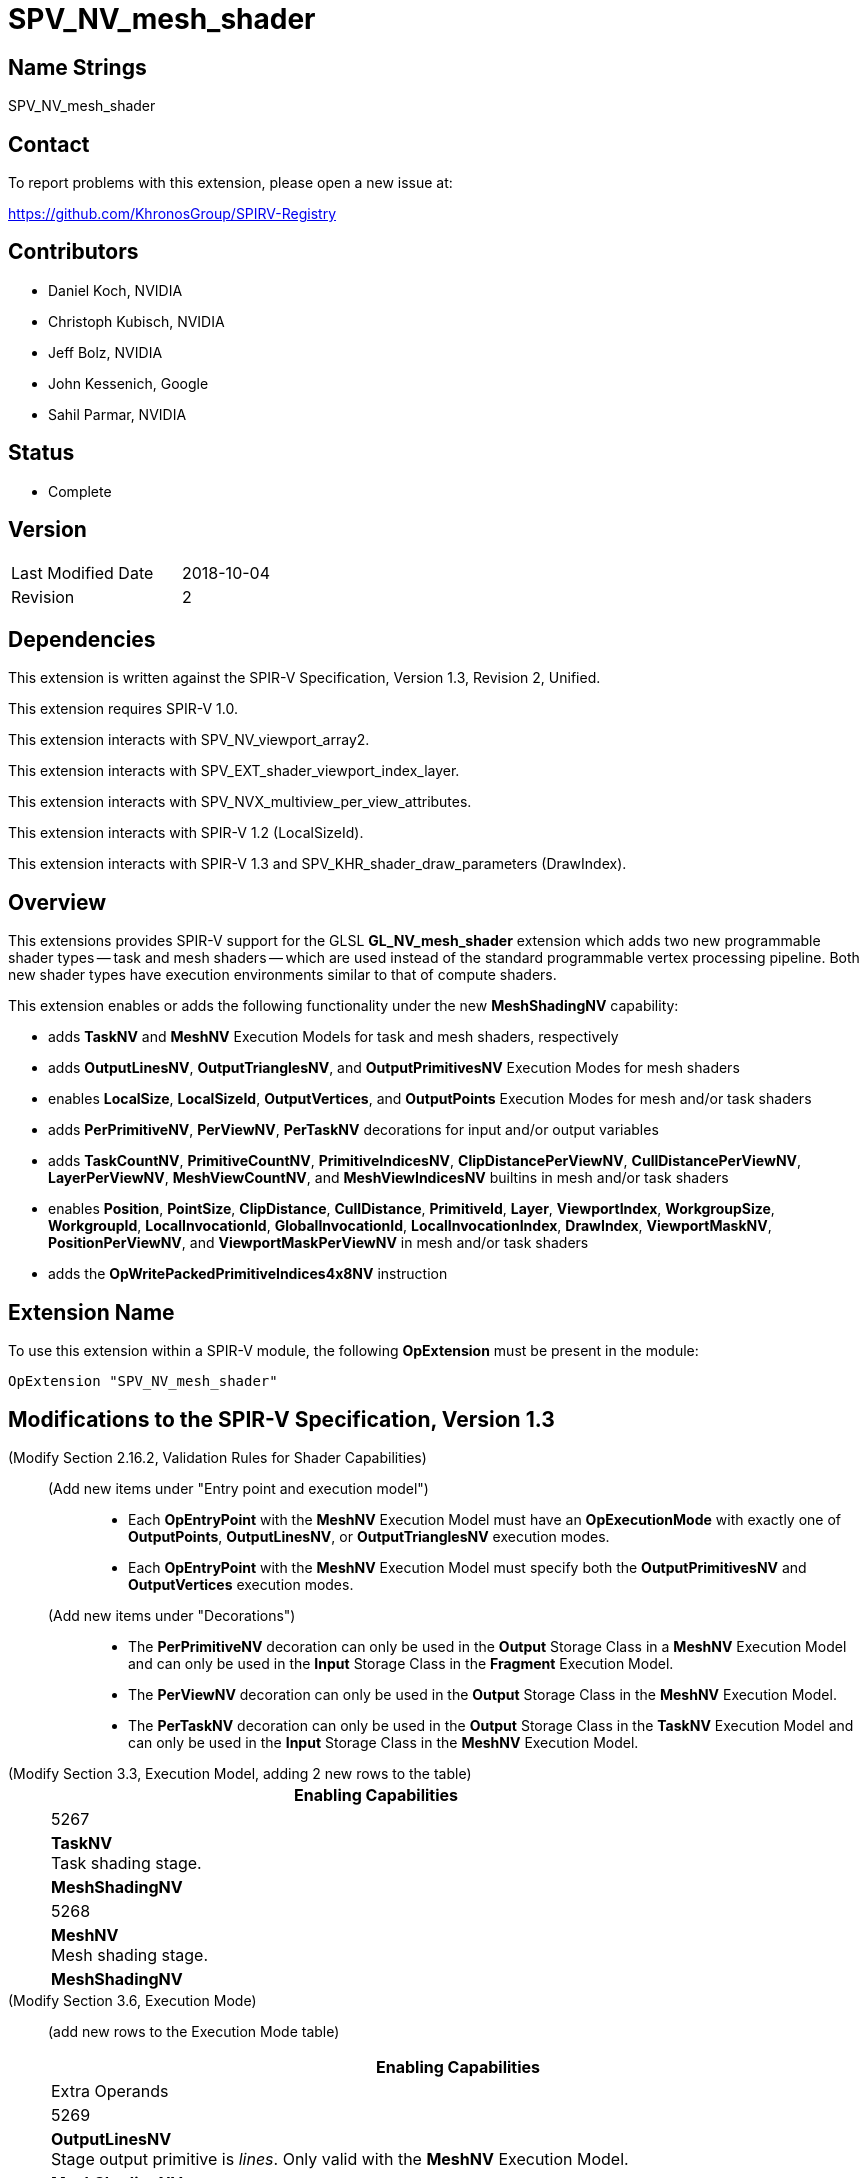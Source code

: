 SPV_NV_mesh_shader
==================

Name Strings
------------

SPV_NV_mesh_shader

Contact
-------

To report problems with this extension, please open a new issue at:

https://github.com/KhronosGroup/SPIRV-Registry

Contributors
------------

- Daniel Koch, NVIDIA
- Christoph Kubisch, NVIDIA
- Jeff Bolz, NVIDIA
- John Kessenich, Google
- Sahil Parmar, NVIDIA

Status
------

- Complete

Version
-------

[width="40%",cols="25,25"]
|========================================
| Last Modified Date | 2018-10-04
| Revision           | 2
|========================================

Dependencies
------------

This extension is written against the SPIR-V Specification,
Version 1.3, Revision 2, Unified.

This extension requires SPIR-V 1.0.

This extension interacts with SPV_NV_viewport_array2.

This extension interacts with SPV_EXT_shader_viewport_index_layer.

This extension interacts with SPV_NVX_multiview_per_view_attributes.

This extension interacts with SPIR-V 1.2 (LocalSizeId).

This extension interacts with SPIR-V 1.3 and
SPV_KHR_shader_draw_parameters (DrawIndex).

Overview
--------

This extensions provides SPIR-V support for the GLSL *GL_NV_mesh_shader*
extension which adds two new programmable shader types -- task and mesh
shaders -- which are used instead of the standard programmable vertex
processing pipeline. Both new shader types have execution environments
similar to that of compute shaders.

This extension enables or adds the following functionality under
the new *MeshShadingNV* capability:

  - adds *TaskNV* and *MeshNV* Execution Models for task and mesh shaders,
    respectively
  - adds *OutputLinesNV*, *OutputTrianglesNV*, and *OutputPrimitivesNV*
    Execution Modes for mesh shaders
  - enables *LocalSize*, *LocalSizeId*, *OutputVertices*, and *OutputPoints*
    Execution Modes for mesh and/or task shaders
  - adds *PerPrimitiveNV*, *PerViewNV*, *PerTaskNV* decorations for input
    and/or output variables
  - adds *TaskCountNV*, *PrimitiveCountNV*, *PrimitiveIndicesNV*,
    *ClipDistancePerViewNV*, *CullDistancePerViewNV*, *LayerPerViewNV*,
    *MeshViewCountNV*, and *MeshViewIndicesNV* builtins in mesh and/or task
    shaders
  - enables *Position*, *PointSize*, *ClipDistance*, *CullDistance*,
    *PrimitiveId*, *Layer*, *ViewportIndex*, *WorkgroupSize*, *WorkgroupId*,
    *LocalInvocationId*, *GlobalInvocationId*, *LocalInvocationIndex*,
    *DrawIndex*, *ViewportMaskNV*, *PositionPerViewNV*, and
    *ViewportMaskPerViewNV* in mesh and/or task shaders
  - adds the *OpWritePackedPrimitiveIndices4x8NV* instruction


Extension Name
--------------

To use this extension within a SPIR-V module, the following
*OpExtension* must be present in the module:

----
OpExtension "SPV_NV_mesh_shader"
----


Modifications to the SPIR-V Specification, Version 1.3
------------------------------------------------------

(Modify Section 2.16.2, Validation Rules for Shader Capabilities) ::

+
--
(Add new items under "Entry point and execution model") ::

* Each *OpEntryPoint* with the *MeshNV* Execution Model must have an
  *OpExecutionMode* with exactly one of *OutputPoints*, *OutputLinesNV*,
  or *OutputTrianglesNV* execution modes.
* Each *OpEntryPoint* with the *MeshNV* Execution Model must specify
  both the *OutputPrimitivesNV* and *OutputVertices* execution modes.

(Add new items under "Decorations") ::

* The *PerPrimitiveNV* decoration can only be used in the *Output* Storage
  Class in a *MeshNV* Execution Model and can only be used in the *Input*
  Storage Class in the *Fragment* Execution Model.
* The *PerViewNV* decoration can only be used in the *Output* Storage Class
  in the *MeshNV* Execution Model.
* The *PerTaskNV* decoration can only be used in the *Output* Storage Class
  in the *TaskNV* Execution Model and can only be used in the *Input* Storage
  Class in the *MeshNV* Execution Model.
--



(Modify Section 3.3, Execution Model, adding 2 new rows to the table) ::
+
--
[cols="1^.^,10,8^",options="header",width = "80%"]
|====
2+^.^| Execution Model| Enabling Capabilities
| 5267 | *TaskNV* +
Task shading stage. |*MeshShadingNV*
| 5268 | *MeshNV* +
Mesh shading stage. |*MeshShadingNV*
|====
--

(Modify Section 3.6, Execution Mode) ::

+
--
(add new rows to the Execution Mode table)

[cols="1^.^,20,10^,8<.<",options="header",width = "100%"]
|====
  2+^.^| Execution Mode  | Enabling Capabilities | Extra Operands
| 5269 | *OutputLinesNV* +
Stage output primitive is _lines_.
Only valid with the *MeshNV* Execution Model.
| *MeshShadingNV* |
| 5298 | *OutputTrianglesNV* +
Stage output primitive is _triangles_.
Only valid with the *MeshNV* Execution Model.
| *MeshShadingNV* |
| 5270 | *OutputPrimitivesNV* +
For the mesh stage, the maximum number of primitives the shader will ever
emit for the invocation group.
Only valid with the *MeshNV* Execution Model.
| *MeshShadingNV* | <<Literal_Number,'Literal Number'>> +
'Primitive count'
|====


(Modify the definition of *LocalSize*, *OutputVertices*, *OutputPoints*,
 and *LocalSizeId* as follows, allowing them to be outputs from MeshNV and/or TaskNV shaders)

[cols="1^,10,6^,3*2",options="header",width = "100%"]
|====
2+^.^| Execution Mode | <<Capability,Enabling Capabilities>> 3+<.^| Extra Operands
| 17 | *LocalSize* +
Indicates the work-group size in the 'x', 'y', and 'z' dimensions. Only valid with the *GLCompute*, *MeshNV*, *TaskNV* or *Kernel* <<Execution_Model,Execution Models>>.| | <<Literal_Number,'Literal Number'>> +
'x size' | <<Literal_Number,'Literal Number'>> +
'y size' | <<Literal_Number,'Literal Number'>> +
'z size'
.4+| 26 | *OutputVertices* +
Only valid with the *Geometry*, *TessellationControl*, *TessellationEvaluation*,
or *MeshNV* <<Execution_Model,Execution Models>>. | 3+|
<<Literal_Number,'Literal Number'>> +
'Vertex count'
| For a geometry stage, the maximum number of vertices the shader will
ever emit in a single <<Invocation,invocation>>. | *Geometry* 3+|
| For a tessellation-control stage, the number of vertices in the output
patch produced by the tessellation control shader, which also specifies
the number of times the tessellation control shader is invoked.| *Tessellation* 3+|
| For a mesh stage, the maximum number of vertices the shader will ever emit
for the invocation group. | *MeshShadingNV* 3+|
| 27 | *OutputPoints* +
Stage output primitive is 'points'.
Only valid with the *Geometry* and *MeshNV* <<Execution_Model,Execution Models>>.|*Geometry*, *MeshShadingNV* 3+|
| 38 | *LocalSizeId* +
Indicates the work-group size in the 'x', 'y', and 'z' dimensions. Only valid with the *GLCompute*, *MeshNV*, *TaskNV* or *Kernel* <<Execution_Model,Execution Models>>. +
 +
 Specified as Ids.|<<Unified, Missing before>> *version 1.2*.
 | '<id>' +
'x size' | '<id>' +
'y size' | '<id>' +
'z size'
|====


--


(Modify Section 3.20, Decoration, adding new rows to the Decoration table) ::
+
--
[cols="1^,10,6^,2*2",options="header",width = "100%"]
|====
2+^.^| Decoration | <<Capability,Enabling Capabilities>> 2+<.^| Extra Operands
| 5271 | *PerPrimitiveNV* +
Must only be used on a memory object declaration or a member of a structure type.
Indicates that the variable has separate instances for each primitive
in the mesh output.
Only valid for the *Input* and *Output* Storage Classes.
|*MeshShadingNV* 2+|
| 5272 | *PerViewNV* +
Must only be used on a memory object declaration or a member of a structure type.
Indicates that the variable has separate instances for each view
in the mesh output.
Only valid for the *Output* Storage Class.
|*MeshShadingNV* 2+|
| 5273 | *PerTaskNV* +
Must only be used on a memory object declaration or a member of a structure type.
Indicates that the variable is stored in task memory.
Only valid for the *Input* and *Output* Storage Classes.
|*MeshShadingNV* 2+|
|====
--

(Modify Section 3.21, BuiltIn) ::
+
--

(add a new rows to the Builtin table)

[cols="1^.^,10,4^,10^",options="header",width = "100%"]
|====
2+^.^| BuiltIn| Enabling Capabilities | Enabled by Extension
| 5274 | *TaskCountNV* +
Output task count in the *TaskNV* Execution Model.
See the Vulkan API specification for more detail.
| *MeshShadingNV* | *SPV_NV_mesh_shader*
| 5275 | *PrimitiveCountNV* +
Output primitive count in the *MeshNV* Execution Model.
See the Vulkan API specification for more detail.
| *MeshShadingNV* | *SPV_NV_mesh_shader*
| 5276 | *PrimitiveIndicesNV* +
Output array of vertex index values in the *MeshNV* Execution Model.
See the Vulkan API specification for more detail.
| *MeshShadingNV* | *SPV_NV_mesh_shader*
| 5277 | *ClipDistancePerViewNV* +
Output array of clip distances for each view in the *MeshNV* Execution Model.
See the Vulkan API specification for more detail.
| *MeshShadingNV* | *SPV_NV_mesh_shader*
| 5278 | *CullDistancePerViewNV* +
Output array of cull distances for each view in the *MeshNV* Execution Model.
See the Vulkan API specification for more detail.
| *MeshShadingNV* | *SPV_NV_mesh_shader*
| 5279 | *LayerPerViewNV* +
Output array of layer selection for each view in the *MeshNV* Execution Model.
See the Vulkan API specification for more detail.
| *MeshShadingNV* | *SPV_NV_mesh_shader*
| 5280 | *MeshViewCountNV* +
Input view count in the *TaskNV* and *MeshNV* Execution Models.
See the Vulkan API specification for more detail.
| *MeshShadingNV* | *SPV_NV_mesh_shader*
| 5281 | *MeshViewIndicesNV* +
Input array of view index values in the *TaskNV* and *MeshNV* Execution Models.
See the Vulkan API specification for more detail.
| *MeshShadingNV* | *SPV_NV_mesh_shader*
|====

(Modify the definition of following BuiltIns, allowing
them to be used in *TaskNV* and/or *MeshNV* Execution Models.)

[cols="1^.^,10,4^,10^",options="header",width = "100%"]
|====
2+^.^| BuiltIn| Enabling Capabilities | Enabled by Extension
.3+| 0 | *Position* +
Vertex position. See Vulkan or OpenGL API specifications
for more detail. | |
| Position input or output from a vertex processing Execution Model.
| *Shader* |
| Position output from a *MeshNV* Execution Model | *MeshShadingNV*
| *SPV_NV_mesh_shader*
.3+| 1 | *PointSize* +
Vertex point size. See Vulkan or OpenGL API specifications for more detail. | |
| Point size input or output from a vertex processing Execution Model.
|*Shader* |
| Point size output from a *MeshNV* Execution Model | *MeshShadingNV*
| *SPV_NV_mesh_shader*
.3+| 3 | *ClipDistance* +
Array of clip distances. See Vulkan or OpenGL API specifications for more detail. | |
| Clip distances input or output from a vertex processing Execution Model
| *ClipDistance* |
| Clip distances output from a *MeshNV* Execution Model | *MeshShadingNV*
| *SPV_NV_mesh_shader*
.3+| 4 | *CullDistance* +
Array of cull distances. See Vulkan or OpenGL API specifications for more detail. | |
| Cull distances input or output from a vertex processing Execution Model
| *CullDistance* |
| Cull distances output from a *MeshNV* Execution Model | *MeshShadingNV*
| *SPV_NV_mesh_shader*
.4+| 7 | *PrimitiveId* +
Primitive identifier. See Vulkan or OpenGL API specifications for more detail. | |
| Primitive ID in a *Geometry* Execution Model | *Geometry* |
| Primitive ID in a *Tessellation* Execution Model | *Tessellation* |
| Primitive ID output in a *MeshNV* Execution Model | *MeshShadingNV*
| *SPV_NV_mesh_shader*
.4+| 9 | *Layer* +
Layer selection for multi-layer framebuffer. See Vulkan or OpenGL API
specification for more detail. | |
| Layer output by a *Geometry* Execution Model,
input to a *Fragment* Execution Model.
|*Geometry* |
| Layer output by a *Vertex* or *Tessellation* Execution Model.
|*ShaderViewportIndexLayerEXT* | *SPV_EXT_shader_viewport_index_layer*
| Layer output by a *MeshNV* Execution Model.
|*ShaderViewportIndexLayerEXT* *MeshShadingNV*
| *SPV_EXT_shader_viewport_index_layer* *SPV_NV_mesh_shader*
.4+| 10 | *ViewportIndex* +
Viewport selection for viewport transformation when using multiple viewports.
See Vulkan or OpenGL API specification for more detail. | |
|Viewport index output by a *Geometry* Execution Model,
input to a *Fragment* Execution Model.
|*MultiViewport* |
| Viewport index output by a *Vertex* or *Tessellation* Execution Model.
|*ShaderViewportIndexLayerEXT* | *SPV_EXT_shader_viewport_index_layer*
| Viewport index output by a *MeshNV* Execution Model
| *ShaderViewportIndexLayerEXT* *MeshShadingNV*
| *SPV_EXT_shader_viewport_index_layer* *SPV_NV_mesh_shader*
.2+| 25 | *WorkgroupSize* +
Work-group size in *GLCompute* or *Kernel* Execution Models.
See OpenCL, Vulkan, or OpenGL API specifications for more detail. | |
| Work-group size in *TaskNV* or *MeshNV* Execution Models.
See Vulkan API specification for more detail. | *MeshShadingNV*
| *SPV_NV_mesh_shader*
.2+| 26 | *WorkgroupId* +
Work-group ID in *GLCompute* or *Kernel*  <<Execution_Model,Execution Models>>.
See OpenCL, Vulkan, or OpenGL API specifications for more detail. | |
| Work-group ID in *TaskNV* or *MeshNV* Execution Models.
See Vulkan API specification for more detail. | *MeshShadingNV*
| *SPV_NV_mesh_shader*
.2+| 27 | *LocalInvocationId* +
Local invocation ID in *GLCompute* or *Kernel*  <<Execution_Model,Execution Models>>.
See OpenCL, Vulkan, or OpenGL API specifications for more detail. | |
|Local invocation ID in *TaskNV* or *MeshNV* Execution Models.
See Vulkan API specification for more detail. | *MeshShadingNV*
| *SPV_NV_mesh_shader*
.2+| 28 | *GlobalInvocationId* +
Global invocation ID in *GLCompute* or *Kernel* Execution Models.
See OpenCL, Vulkan, or OpenGL API specifications for more detail. | |
|Global invocation ID in *TaskNV* or *MeshNV* Execution Models. | *MeshShadingNV*
| *SPV_NV_mesh_shader*
.2+| 29 | *LocalInvocationIndex* +
Local invocation index in *GLCompute* Execution Model.
See Vulkan or OpenGL API specifications for more detail.  +
 +
Work-group Linear ID in *Kernel* Execution Model.
See OpenCL API specification for more detail. | |
|Local invocation index in *TaskNV* or *MeshNV* Execution Models.
See Vulkan API specification for more detail. | *MeshShadingNV*
| *SPV_NV_mesh_shader*
.2+| 4426 | *DrawIndex* +
Contains the index of the draw currently being processed. +
See the Vulkan 1.1 or OpenGL 4.6 specifications for more details.|*DrawParameters* +
 +
<<Unified, Missing before>> *version 1.3*.
|*SPV_KHR_shader_draw_parameters*
| Draw index in *TaskNV* or *MeshNV* Execution Models| *DrawParameters* *MeshShadingNV*
|*SPV_KHR_shader_draw_parameters* *SPV_NV_mesh_shader*
.3+| 5253 | *ViewportMaskNV* | Reserved |
|Output viewport mask in *Vertex*, *Tessellation*, or *Geometry* Execution Model.
See Vulkan or OpenGL API specifications for more detail.
| *ShaderViewportMaskNV* | *SPV_NV_viewport_array2*
|Output viewport mask in *MeshNV* Execution Model.
See Vulkan API specification for more detail. | *ShaderViewportMaskNV* *MeshShadingNV*
| *SPV_NV_viewport_array2* *SPV_NV_mesh_shader*
.3+| 5261 | *PositionPerViewNV* | Reserved |
|Output vertex position for each view in *Vertex*, *Tessellation*, or
*Geometry* Execution Model, and input position for each view in
*Tessellation* and *Geometry* Execution Models. See Vulkan API
specification for more detail.
| *PerViewAttributesNV* | *SPV_NVX_multiview_per_view_attributes*
|Output vertex position for each view in *MeshNV* Execution Model.
See Vulkan API specification for more detail. | *PerViewAttributesNV* *MeshShadingNV*
| *SPV_NVX_multiview_per_view_attributes* *SPV_NV_mesh_shader*
.3+| 5262 | *ViewportMaskPerViewNV* | Reserved |
|Output viewport mask for each view in *Vertex*, *Tessellation*, or *Geometry*
Execution Model. See Vulkan API specification for more detail.
| *PerViewAttributesNV* | SPV_NVX_multiview_per_view_attributes
|Output viewport mask for each view in *MeshNV* Execution Model.
See Vulkan API specification for more detail. | *PerViewAttributesNV* *MeshShadingNV*
| *SPV_NVX_multiview_per_view_attributes* *SPV_NV_mesh_shader*
|====

--


(Modify Section 3.31, Capability, adding a new row to the Capability table) ::
+
--
[cols="1^.^,20,8^,15",options="header",width = "80%"]
|====
2+^.^| Capability | Depends On | Enabled by Extension
| 5266 | *MeshShadingNV* +
Uses the *TaskNV* or *MeshNV* Execution Models. | *Shader*
| *SPV_NV_mesh_shader*
|====
--

(Modify Section 3.32.1, Miscellaneous Instructions, adding a new row to the table) ::
+
--
[cols="1,1,2*3",width="100%"]
|=====
3+|[[OpWritePackedPrimitiveIndices4x8NV]]*OpWritePackedPrimitiveIndices4x8NV* +
 +
Interprets 'Packed Indices' as four 8-bit unsigned integer values and
stores them into the output variable decorated with the *PrimitiveIndicesNV* BuiltIn
starting from the byte offset given by 'Index Offset'. The lower bytes of
'Packed Indices' are stored at lower addresses in the output array variable. +
 +
'Index Offset' must be a scalar of 32-bit integer type, whose _Signedness_
operand is 0, and must be a multiple of four. +
 +
'Packed Indices' must be a scalar of 32-bit integer type, whose _Signedness_
operand is 0. +

|<<Capability,Capability>>: +
*MeshShadingNV*
| 3 | 5299 | '<id>' +
'Index Offset' | '<id>' +
'Packed Indices'
|=====
--


Validation Rules
----------------

An OpExtension must be added to the SPIR-V for validation layers to check
legal use of this extension:

----
OpExtension "SPV_NV_mesh_shader"
----

Issues
------

. Should writePackedPrimitiveIndices4x8NV be added as a new core instruction
  or should it be an extended instruction?
+
--
RESOLVED: adding it as a new core instruction as that's simpler (doesn't need
a new grammar file) and that seems to be what the extension guide recommends.
--

Revision History
----------------

[cols="5,15,15,70"]
[grid="rows"]
[options="header"]
|========================================
|Rev|Date|Author|Changes
|1  |2018-09-12 |Daniel Koch|Internal revisions
|2  |2018-10-04 |Sahil Parmar|Add support for LocalSize and LocalSizeId in TaskNV shaders
|========================================

